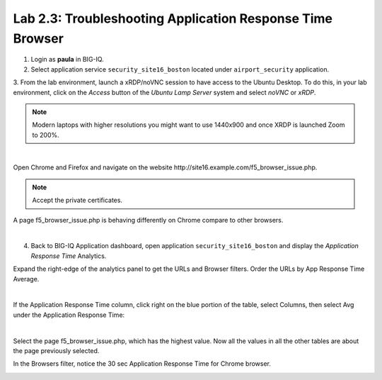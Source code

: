 Lab 2.3: Troubleshooting Application Response Time Browser
----------------------------------------------------------
1. Login as **paula** in BIG-IQ.

2. Select application service ``security_site16_boston`` located under ``airport_security`` application.

3. From the lab environment, launch a xRDP/noVNC session to have access to the Ubuntu Desktop. To do this, in your lab environment, click on the *Access* button
of the *Ubuntu Lamp Server* system and select *noVNC* or *xRDP*.

.. note:: Modern laptops with higher resolutions you might want to use 1440x900 and once XRDP is launched Zoom to 200%.

.. image:: ../../pictures/udf_ubuntu.png
    :align: left
    :scale: 60%

|

Open Chrome and Firefox and navigate on the website http\:\/\/site16.example.com/f5_browser_issue.php.

.. note:: Accept the private certificates.

A page f5_browser_issue.php is behaving differently on Chrome compare to other browsers.

.. image:: ../pictures/module2/img_module2_lab3_1.png
   :align: center
   :scale: 50%

|

4. Back to BIG-IQ Application dashboard, open application ``security_site16_boston`` and display the *Application Response Time* Analytics.

Expand the right-edge of the analytics panel to get the URLs and Browser filters. Order the URLs by App Response Time Average.

.. image:: ../pictures/module2/img_module2_lab3_2.png
   :align: center
   :scale: 50%

|

If the Application Response Time column, click right on the blue portion of the table, select Columns, then select Avg under the Application Response Time:

.. image:: ../pictures/module2/img_module2_lab3_2a.png
   :align: center
   :scale: 50%

|

Select the page f5_browser_issue.php, which has the highest value. Now all the values in all the other tables are about the page previously selected.

In the Browsers filter, notice the 30 sec Application Response Time for Chrome browser.

.. image:: ../pictures/module2/img_module2_lab3_3.png
   :align: center
   :scale: 50%

